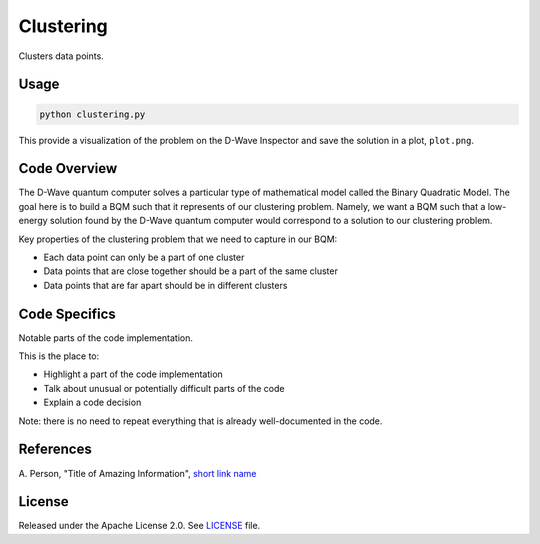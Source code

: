 ==========
Clustering
==========

Clusters data points.

.. image:: readme_imgs/clustered_plot.png


Usage
-----

.. code-block:: bash

  python clustering.py

This provide a visualization of the problem on the D-Wave Inspector and save
the solution in a plot, ``plot.png``.

Code Overview
-------------

The D-Wave quantum computer solves a particular type of mathematical model
called the Binary Quadratic Model. The goal here is to build a BQM such that
it represents of our clustering problem. Namely, we want a BQM such that a
low-energy solution found by the D-Wave quantum computer would correspond to a
solution to our clustering problem.

Key properties of the clustering problem that we need to capture in our BQM:

* Each data point can only be a part of one cluster
* Data points that are close together should be a part of the same cluster
* Data points that are far apart should be in different clusters


Code Specifics
--------------

Notable parts of the code implementation.

This is the place to:

* Highlight a part of the code implementation
* Talk about unusual or potentially difficult parts of the code
* Explain a code decision

Note: there is no need to repeat everything that is already well-documented in
the code.


References
----------

A. Person, "Title of Amazing Information",
`short link name <https://example.com/>`_


License
-------

Released under the Apache License 2.0. See `LICENSE <LICENSE>`_ file.
